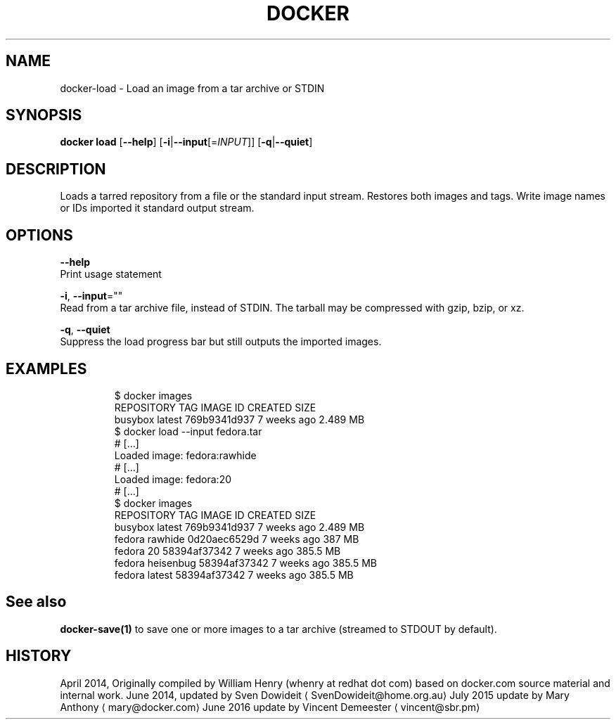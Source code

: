 .TH "DOCKER" "1" " Docker User Manuals" "Docker Community" "JUNE 2014" 
.nh
.ad l


.SH NAME
.PP
docker\-load \- Load an image from a tar archive or STDIN


.SH SYNOPSIS
.PP
\fBdocker load\fP
[\fB\-\-help\fP]
[\fB\-i\fP|\fB\-\-input\fP[=\fIINPUT\fP]]
[\fB\-q\fP|\fB\-\-quiet\fP]


.SH DESCRIPTION
.PP
Loads a tarred repository from a file or the standard input stream.
Restores both images and tags. Write image names or IDs imported it
standard output stream.


.SH OPTIONS
.PP
\fB\-\-help\fP
  Print usage statement

.PP
\fB\-i\fP, \fB\-\-input\fP=""
   Read from a tar archive file, instead of STDIN. The tarball may be compressed with gzip, bzip, or xz.

.PP
\fB\-q\fP, \fB\-\-quiet\fP
   Suppress the load progress bar but still outputs the imported images.


.SH EXAMPLES
.PP
.RS

.nf
$ docker images
REPOSITORY          TAG                 IMAGE ID            CREATED             SIZE
busybox             latest              769b9341d937        7 weeks ago         2.489 MB
$ docker load \-\-input fedora.tar
# […]
Loaded image: fedora:rawhide
# […]
Loaded image: fedora:20
# […]
$ docker images
REPOSITORY          TAG                 IMAGE ID            CREATED             SIZE
busybox             latest              769b9341d937        7 weeks ago         2.489 MB
fedora              rawhide             0d20aec6529d        7 weeks ago         387 MB
fedora              20                  58394af37342        7 weeks ago         385.5 MB
fedora              heisenbug           58394af37342        7 weeks ago         385.5 MB
fedora              latest              58394af37342        7 weeks ago         385.5 MB

.fi
.RE


.SH See also
.PP
\fBdocker\-save(1)\fP to save one or more images to a tar archive (streamed to STDOUT by default).


.SH HISTORY
.PP
April 2014, Originally compiled by William Henry (whenry at redhat dot com)
based on docker.com source material and internal work.
June 2014, updated by Sven Dowideit 
\[la]SvenDowideit@home.org.au\[ra]
July 2015 update by Mary Anthony 
\[la]mary@docker.com\[ra]
June 2016 update by Vincent Demeester 
\[la]vincent@sbr.pm\[ra]
